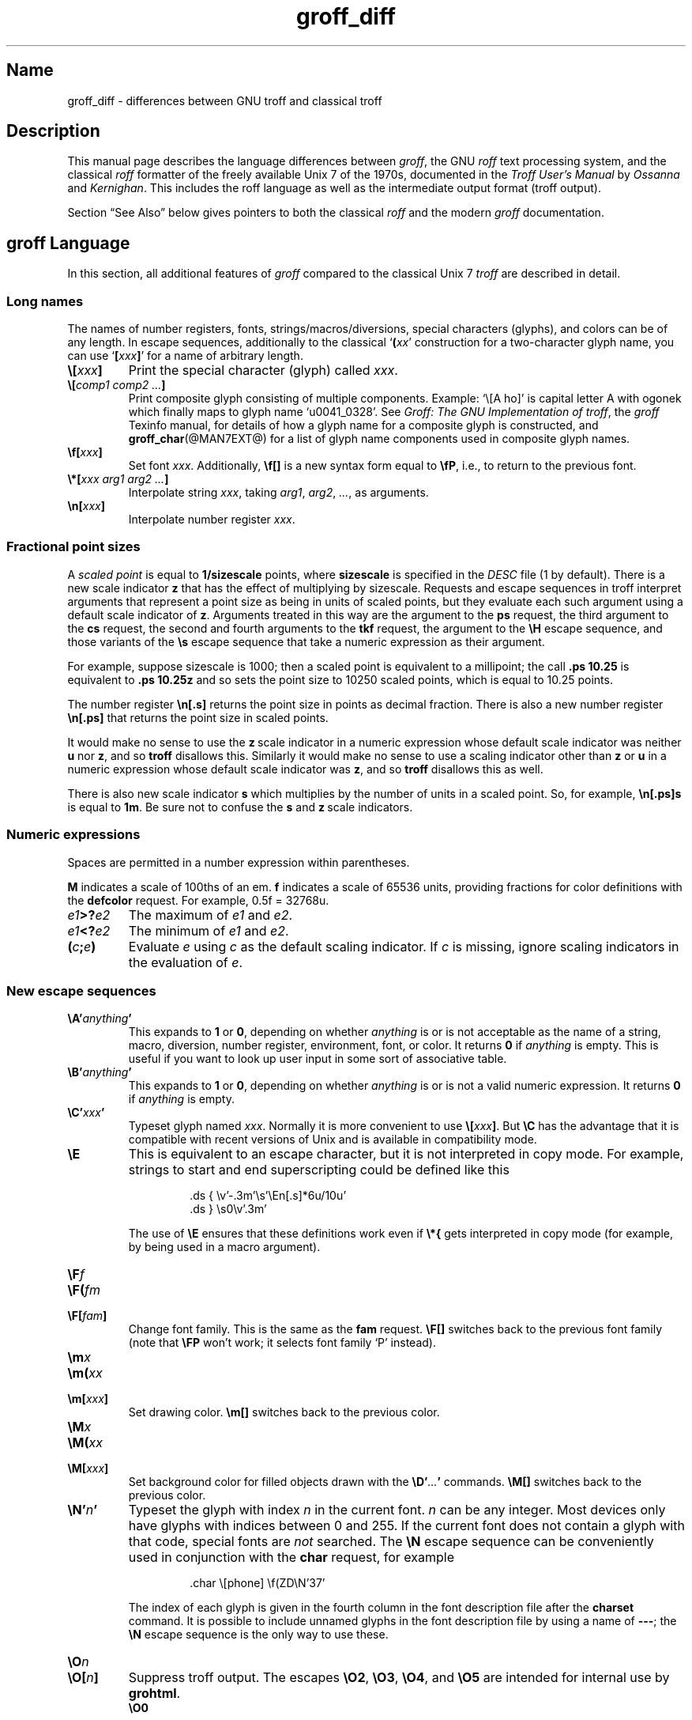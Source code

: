 '\" e
.TH groff_diff @MAN7EXT@ "@MDATE@" "groff @VERSION@"
.SH Name
groff_diff \- differences between GNU troff and classical troff
.
.\" groff_diff.man:
.\" Source file position: <groff_source>/man/groff_diff.man
.\" Installed position: <prefix>/share/man/man7/groff_diff.7
.
.
.\" Save and disable compatibility mode (for, e.g., Solaris 10/11).
.do nr groff_diff_C \n[.C]
.cp 0
.
.
.\" ====================================================================
.\" Legal Terms
.\" ====================================================================
.\"
.\" Copyright (C) 1989-2018 Free Software Foundation, Inc.
.\"
.\" This file is part of groff, the GNU roff type-setting system.
.\"
.\" Permission is granted to copy, distribute and/or modify this
.\" document under the terms of the GNU Free Documentation License,
.\" Version 1.3 or any later version published by the Free Software
.\" Foundation; with no Invariant Sections, with no Front-Cover Texts,
.\" and with no Back-Cover Texts.
.\"
.\" A copy of the Free Documentation License is included as a file
.\" called FDL in the main directory of the groff source package.
.
.
.\" ====================================================================
.\" Local definitions
.\" ====================================================================
.
.\" define a string tx for the TeX logo
.ie t .ds tx T\h'-.1667m'\v'.224m'E\v'-.224m'\h'-.125m'X
.el   .ds tx TeX
.
.
.\" from old groff_out.man
.ie \n(.g \
.  ds ic \/
.el \
.  ds ic \^
.
.\" ellipsis
.ds ellipsis \&.\|.\|.\&
.
.
.\" ====================================================================
.SH Description
.\" ====================================================================
.
This manual page describes the language differences between
.IR groff ,
the GNU
.I roff
text processing system, and the classical
.I roff
formatter of the freely available Unix\~7 of the 1970s, documented in
the
.I Troff User's Manual
by
.I Ossanna
and
.IR Kernighan .
.
This includes the roff language as well as the intermediate output
format (troff output).
.
.
.P
Section \[lq]See Also\[rq] below gives pointers to both the classical
.I roff
and the modern
.I groff
documentation.
.
.
.\" ====================================================================
.SH "groff Language"
.\" ====================================================================
.
In this section, all additional features of
.I groff
compared to the classical Unix\~7
.I troff
are described in detail.
.
.
.\" ====================================================================
.SS "Long names"
.\" ====================================================================
.
The names of number registers, fonts, strings/\:macros/\:diversions,
special characters (glyphs), and colors can be of any length.
.
In escape sequences, additionally to the classical
\[oq]\fB(\fP\,\fIxx\/\fP\[cq]
construction for a two-character glyph name,
you can use
\[oq]\fB[\fP\,\fIxxx\/\fP\fB]\fP\[cq]
for a name of arbitrary length.
.
.TP
.BI \[rs][ xxx ]
Print the special character (glyph) called
.IR xxx .
.
.TP
.BI \[rs][ "comp1 comp2 \*[ellipsis]" ]
Print composite glyph consisting of multiple components.
.
Example: \[oq]\[rs][A\~ho]\[cq] is capital letter A with ogonek which
finally maps to glyph name \[oq]u0041_0328\[cq].
.
See
.IR "Groff: The GNU Implementation of troff" ,
the
.I groff
Texinfo manual,
for details of how a glyph name for a composite glyph is constructed,
and
.BR groff_char (@MAN7EXT@)
for a list of glyph name components used in composite glyph names.
.
.TP
.BI \[rs]f[ xxx ]
Set font
.IR xxx .
.
Additionally,
.B \[rs]f[]
is a new syntax form equal to
.BR \[rs]fP ,
i.e., to return to the previous font.
.
.TP
.BI \[rs]*[ "xxx arg1 arg2 \*[ellipsis]" ]
Interpolate string
.IR xxx ,
taking
.IR arg1 ,
.IR arg2 ,
.IR \*[ellipsis] ,
as arguments.
.
.TP
.BI \[rs]n[ xxx ]
Interpolate number register
.IR xxx .
.
.
.\" ====================================================================
.SS "Fractional point sizes"
.\" ====================================================================
.
A
.I scaled point
is equal to
.B 1/sizescale
points, where
.B sizescale
is specified in the
.I DESC
file (1 by default).
.
There is a new scale indicator\~\c
.B z
that has the effect of multiplying by sizescale.
.
Requests and escape sequences in troff interpret arguments that
represent a point size as being in units of scaled points, but they
evaluate each such argument using a default scale indicator of\~\c
.BR z .
Arguments treated in this way are the argument to the
.B ps
request, the third argument to the
.B cs
request, the second and fourth arguments to the
.B tkf
request, the argument to the
.B \[rs]H
escape sequence, and those variants of the
.B \[rs]s
escape sequence that take a numeric expression as their argument.
.
.
.P
For example, suppose sizescale is 1000; then a scaled point is
equivalent to a millipoint; the call
.B .ps\ 10.25
is equivalent to
.B .ps\ 10.25z
and so sets the point size to 10250 scaled points, which is equal to
10.25 points.
.
.
.P
The number register
.B \[rs]n[.s]
returns the point size in points as decimal fraction.
.
There is also a new number register
.B \[rs]n[.ps]
that returns the point size in scaled points.
.
.
.P
It would make no sense to use the
.BR z \~\c
scale indicator in a numeric expression whose default scale indicator
was neither
.B u
nor\~\c
.BR z ,
and so
.B troff
disallows this.
.
Similarly it would make no sense to use a scaling indicator other than
.B z
or\~\c
.B u
in a numeric expression whose default scale indicator was\~\c
.BR z ,
and so
.B troff
disallows this as well.
.
.P
There is also new scale indicator\~\c
.B s
which multiplies by the number of units in a scaled point.
.
So, for example,
.B \[rs]n[.ps]s
is equal to
.BR 1m .
Be sure not to confuse the
.B s
and
.BR z \~\c
scale indicators.
.
.
.\" ====================================================================
.SS "Numeric expressions"
.\" ====================================================================
.
Spaces are permitted in a number expression within parentheses.
.
.
.P
.B M
indicates a scale of 100ths of an em.
.B f
indicates a scale of 65536 units, providing fractions for color
definitions with the
.B defcolor
request.
.
For example, 0.5f = 32768u.
.
.TP
.IB e1 >? e2
The maximum of
.I e1
and
.IR e2 .
.
.TP
.IB e1 <? e2
The minimum of
.I e1
and
.IR e2 .
.
.TP
.BI ( c ; e )
Evaluate
.I e
using
.I c
as the default scaling indicator.
.
If
.I c
is missing, ignore scaling indicators in the evaluation of\~\c
.IR e .
.
.
.\" ====================================================================
.SS "New escape sequences"
.\" ====================================================================
.
.TP
.BI \[rs]A' anything '
This expands to
.B 1
or\~\c
.BR 0 ,
depending on whether
.I anything
is or is not acceptable as the name of a string, macro, diversion,
number register, environment, font, or color.
.
It returns\~\c
.B 0
if
.I anything
is empty.
.
This is useful if you want to look up user input in some sort of
associative table.
.
.TP
.BI \[rs]B' anything '
This expands to
.B 1
or\~\c
.BR 0 ,
depending on whether
.I anything
is or is not a valid numeric expression.
.
It returns\~\c
.B 0
if
.I anything
is empty.
.
.TP
.BI \[rs]C' xxx '
Typeset glyph named
.IR xxx .
Normally it is more convenient to use
.BI \[rs][ xxx ]\f[R].
But
.B \[rs]C
has the advantage that it is compatible with recent versions of Unix and
is available in compatibility mode.
.
.TP
.B \[rs]E
This is equivalent to an escape character, but it is not interpreted in
copy mode.
.
For example, strings to start and end superscripting could be defined
like this
.
.RS
.IP
.EX
\&.ds { \[rs]v'\-.3m'\[rs]s'\[rs]En[.s]*6u/10u'
\&.ds } \[rs]s0\[rs]v'.3m'
.EE
.RE
.
.IP
The use of
.B \[rs]E
ensures that these definitions work even if
.B \[rs]*{
gets interpreted in copy mode (for example, by being used in a macro
argument).
.
.TP
.BI \[rs]F f
.TQ
.BI \[rs]F( fm
.TQ
.BI \[rs]F[ fam ]
Change font family.
.
This is the same as the
.B fam
request.
.
.B \[rs]F[]
switches back to the previous font family (note that
.B \[rs]FP
won't work; it selects font family \[oq]P\[cq] instead).
.
.TP
.BI \[rs]m x
.TQ
.BI \[rs]m( xx
.TQ
.BI \[rs]m[ xxx ]
Set drawing color.
.B \[rs]m[]
switches back to the previous color.
.
.TP
.BI \[rs]M x
.TQ
.BI \[rs]M( xx
.TQ
.BI \[rs]M[ xxx ]
Set background color for filled objects drawn with the
.BI \[rs]D' \*[ellipsis] '
commands.
.B \[rs]M[]
switches back to the previous color.
.
.TP
.BI \[rs]N' n '
Typeset the glyph with index\~\c
.I n
in the current font.
.IR n \~\c
can be any integer.
.
Most devices only have glyphs with indices between 0 and 255.
.
If the current font does not contain a glyph with that code,
special fonts are
.I not
searched.
.
The
.B \[rs]N
escape sequence can be conveniently used in conjunction with the
.B char
request, for example
.
.RS
.IP
.EX
\&.char \[rs][phone] \[rs]f(ZD\[rs]N'37'
.EE
.RE
.
.IP
The index of each glyph is given in the fourth column in the font
description file after the
.B charset
command.
.
It is possible to include unnamed glyphs in the font description
file by using a name of
.BR \-\-\- ;
the
.B \[rs]N
escape sequence is the only way to use these.
.
.TP
.BI \[rs]O n
.TQ
.BI \[rs]O[ n ]
Suppress troff output.
.
The escapes
.BR \[rs]O2 ,
.BR \[rs]O3 ,
.BR \[rs]O4 ,
and
.B \[rs]O5
are intended for internal use by
.BR \%grohtml .
.
.RS
.TP
.B \[rs]O0
Disable any ditroff glyphs from being emitted to the device driver,
provided that the escape occurs at the outer level (see
.B \[rs]O3
and
.BR \[rs]O4 ).
.
.TP
.B \[rs]O1
Enable output of glyphs, provided that the escape occurs at the outer
level.
.IP
.B \[rs]O0
and
.B \[rs]O1
also reset the registers
.BR \[rs]n[opminx] ,
.BR \[rs]n[opminy] ,
.BR \[rs]n[opmaxx] ,
and
.B \[rs]n[opmaxy]
to\~\-1.
.
These four registers mark the top left and bottom right hand corners
of a box which encompasses all written glyphs.
.
.TP
.B \[rs]O2
Provided that the escape occurs at the outer level, enable output of
glyphs and also write out to stderr the page number and four registers
encompassing the glyphs previously written since the last call to
.BR \[rs]O .
.
.TP
.B \[rs]O3
Begin a nesting level.
.
At start-up,
.B troff
is at outer level.
.
This is really an internal mechanism for
.B \%grohtml
while producing images.
.
They are generated by running the troff source through
.B troff
to the PostScript device and
.B ghostscript
to produce images in PNG format.
.
The
.B \[rs]O3
escape starts a new page if the device is not html (to reduce the
possibility of images crossing a page boundary).
.
.TP
.B \[rs]O4
End a nesting level.
.
.TP
.BI \[rs]O5[ Pfilename ]
This escape is
.B \%grohtml
specific.
.
Provided that this escape occurs at the outer nesting level, write
.I filename
to stderr.
.
The position of the image,
.IR P ,
must be specified and must be one of
.BR l ,
.BR r ,
.BR c ,
or
.B i
(left, right, centered, inline).
.
.I filename
is associated with the production of the next inline image.
.RE
.
.TP
.BI \[rs]R' name\ \[+-]n '
This has the same effect as
.
.RS
.IP
.BI .nr\  name\ \[+-]n
.RE
.
.TP
.BI \[rs]s[ \[+-]n ]
.TQ
.BI \[rs]s \[+-] [ n ]
.TQ
.BI \[rs]s' \[+-]n '
.TQ
.BI \[rs]s \[+-] ' n '
Set the point size to
.I n
scaled points;
.I n
is a numeric expression with a default scale indicator of\~\c
.BR z .
.
.TP
.BI \[rs]V x
.TQ
.BI \[rs]V( xx
.TQ
.BI \[rs]V[ xxx ]
Interpolate the contents of the environment variable
.IR xxx ,
as returned by
.BR getenv (3).
.B \[rs]V
is interpreted in copy mode.
.
.TP
.BI \[rs]Y x
.TQ
.BI \[rs]Y( xx
.TQ
.BI \[rs]Y[ xxx ]
This is approximately equivalent to
.BI \[rs]X'\[rs]*[ xxx ]'\f[R].
However the contents of the string or macro
.I xxx
are not interpreted; also it is permitted for
.I xxx
to have been defined as a macro and thus contain newlines (it is not
permitted for the argument to
.B \[rs]X
to contain newlines).
.
The inclusion of newlines requires an extension to the Unix troff output
format, and confuses drivers that do not know about this extension.
.
.TP
.BI \[rs]Z' anything '
Print anything and then restore the horizontal and vertical position;
.I anything
may not contain tabs or leaders.
.
.TP
.B \[rs]$0
The name by which the current macro was invoked.
.
The
.B als
request can make a macro have more than one name.
.
.TP
.B \[rs]$*
In a macro or string, the concatenation of all the arguments separated
by spaces.
.
.TP
.B \[rs]$@
In a macro or string, the concatenation of all the arguments with each
surrounded by double quotes, and separated by spaces.
.
.TP
.B \[rs]$^
In a macro, the representation of all parameters as if they were an
argument to the
.B ds
request.
.
.TP
.BI \[rs]$( nn
.TQ
.BI \[rs]$[ nnn ]
In a macro or string, this gives the
.IR nn -th
or
.IR nnn -th
argument.
.
Macros and strings can have an unlimited number of arguments.
.
.TP
.BI \[rs]? anything \[rs]?
When used in a diversion, this transparently embeds
.I anything
in the diversion.
.I anything
is read in copy mode.
.
When the diversion is reread,
.I anything
is interpreted.
.I anything
may not contain newlines; use
.B \[rs]!\&
if you want to embed newlines in a diversion.
.
The escape sequence
.B \[rs]?\&
is also recognized in copy mode and turned into a single internal
code; it is this code that terminates
.IR anything .
Thus
.
.RS
.IP
.EX
.ne 14v+\n(.Vu
\&.nr x 1
\&.nf
\&.di d
\&\[rs]?\[rs]\[rs]?\[rs]\[rs]\[rs]\[rs]?\[rs]\[rs]\[rs]\[rs]\[rs]\[rs]\
\[rs]\c
\&\[rs]nx\[rs]\[rs]\[rs]\[rs]?\[rs]\[rs]?\[rs]?
\&.di
\&.nr x 2
\&.di e
\&.d
\&.di
\&.nr x 3
\&.di f
\&.e
\&.di
\&.nr x 4
\&.f
.EE
.RE
.
.IP
prints\~\c
.BR 4 .
.
.TP
.B \[rs]/
This increases the width of the preceding glyph so that the
spacing between that glyph and the following glyph is
correct if the following glyph is a roman glyph.
.
.if t \{\
.  nop For example, if an italic\~f is immediately followed by a roman
.  nop right parenthesis, then in many fonts the top right portion of
.  nop the\~f overlaps the top left of the right parenthesis
.  nop producing \f[I]f\f[R]), which is ugly.
.  nop Inserting
.  B \[rs]/
.  nop produces
.  ie \n(.g \f[I]f\/\f[R])
.  el       \f[I]f\|\f[R])
.  nop and avoids this problem.
.\}
It is a good idea to use this escape sequence whenever an italic
glyph is immediately followed by a roman glyph without any
intervening space.
.
.TP
.B \[rs],
This modifies the spacing of the following glyph so that the
spacing between that glyph and the preceding glyph is
correct if the preceding glyph is a roman glyph.
.
.if t \{\
.  nop For example, inserting
.  B \[rs],
.  nop between the parenthesis and the\~f changes
.  nop \f[R](\f[I]f\f[R] to
.  ie \n(.g \f[R](\,\f[I]f\f[R].
.  el       \f[R](\^\f[I]f\f[R].
.\}
It is a good idea to use this escape sequence whenever a roman
glyph is immediately followed by an italic glyph without any
intervening space.
.
.TP
.B \[rs])
Like
.B \[rs]&
except that it behaves like a character declared with the
.B cflags
request to be transparent for the purposes of end-of-sentence
recognition.
.
.TP
.B \[rs]\[ti]
This produces an unbreakable space that stretches like a normal
inter-word space when a line is adjusted.
.
.TP
.B \[rs]:
This causes the insertion of a zero-width break point.
.
It is equal to
.B \[rs]%
within a word but without insertion of a soft hyphen glyph.
.
.TP
.B \[rs]#
Everything up to and including the next newline is ignored.
.
This is interpreted in copy mode.
.
It is like
.B \[rs]"
except that
.B \[rs]"
does not ignore the terminating newline.
.
.
.\" ====================================================================
.SS "New requests"
.\" ====================================================================
.
.TP
.BI .aln\  xx\ yy
Create an alias
.I xx
for number register object named
.IR yy .
The new name and the old name are exactly equivalent.
.
If
.I yy
is undefined, a warning of type
.B reg
is generated, and the request is ignored.
.
.TP
.BI .als\  xx\ yy
Create an alias
.I xx
for request, string, macro, or diversion object named
.IR yy .
.
The new name and the old name are exactly equivalent (it is
similar to a hard rather than a soft link).
.
If
.I yy
is undefined, a warning of type
.B mac
is generated, and the request is ignored.
.
The
.BR de ,
.BR am ,
.BR di ,
.BR da ,
.BR ds ,
and
.B as
requests only create a new object if the name of the macro, diversion
or string is currently undefined or if it is defined to be a
request; normally they modify the value of an existing object.
.
.TP
.BI .am1\  xx\ yy
Similar to
.BR .am ,
but compatibility mode is switched off during execution.
.
To be more precise, a \[oq]compatibility save\[cq] token is inserted
at the beginning of the macro addition, and a \[oq]compatibility
restore\[cq] token at the end.
.
As a consequence, the requests
.BR am ,
.BR am1 ,
.BR de ,
and
.B de1
can be intermixed freely since the compatibility save/\:restore tokens
only affect the macro parts defined by
.B .am1
and
.BR .ds1 .
.
.TP
.BI .ami\  xx\ yy
Append to macro indirectly.
.
See the
.B dei
request below for more information.
.
.TP
.BI .ami1\  xx\ yy
Same as the
.B ami
request but compatibility mode is switched off during execution.
.
.TP
.BI .as1\  xx\ yy
Similar to
.BR .as ,
but compatibility mode is switched off during expansion.
.
To be more precise, a \[oq]compatibility save\[cq] token is inserted
at the beginning of the string, and a \[oq]compatibility restore\[cq]
token at the end.
.
As a consequence, the requests
.BR as ,
.BR as1 ,
.BR ds ,
and
.B ds1
can be intermixed freely since the compatibility save/\:restore tokens
only affect the (sub)strings defined by
.B as1
and
.BR ds1 .
.
.TP
.BI .asciify\  xx
This request \[oq]unformats\[cq] the diversion
.I xx
in such a way that ASCII and space characters (and some escape
sequences) that were formatted
and diverted into
.I xx
are treated like ordinary input characters when
.I xx
is reread.
Useful for diversions in conjunction with the
.B writem
request.
.
It can be also used for gross hacks; for example, this
.
.RS
.IP
.EX
.ne 7v+\n(.Vu
\&.tr @.
\&.di x
\&@nr n 1
\&.br
\&.di
\&.tr @@
\&.asciify x
\&.x
.EE
.RE
.
.IP
sets register\~\c
.B n
to\~1.
.
Note that glyph information (font, font size, etc.) is not preserved;
use
.B .unformat
instead.
.
.TP
.B .backtrace
Write a backtrace of the input stack to the standard error stream.
.
.TP
.BI .blm\  xx
Set the blank line macro to
.IR xx .
If there is a blank line macro, it is invoked when a blank line
is encountered instead of the usual troff behaviour.
.
.TP
.BI .box\  xx
.TQ
.BI .boxa\  xx
These requests are similar to the
.B di
and
.B da
requests with the exception that a partially filled line does not
become part of the diversion (i.e., the diversion always starts with a
new line) but is restored after ending the diversion, discarding the
partially filled line which possibly comes from the diversion.
.
.TP
.B .break
Break out of a while loop.
.
See also the
.B while
and
.B continue
requests.
.
Be sure not to confuse this with the
.B br
request.
.
.TP
.B .brp
This is the same as
.BR \[rs]p .
.
.TP
.BI .cflags\  "n c1 c2 \*[ellipsis]"
Characters
.IR c1 ,
.IR c2 ,
.IR \*[ellipsis] ,
have properties determined by
.IR n ,
which is ORed from the following:
.
.RS
.IP 1
The character ends sentences (initially characters
.B .?!\&
have this property).
.
.IP 2
Lines can be broken before the character (initially no characters have
this property); a line is not broken at a character with this property
unless the characters on each side both have non-zero hyphenation
codes.
This can be overridden with value 64.
.
.IP 4
Lines can be broken after the character (initially characters
.B \-\[rs][hy]\[rs][em]
have this property); a line is not broken at a character with this
property unless the characters on each side both have non-zero
hyphenation codes.
This can be overridden with value 64.
.
.IP 8
The glyph associated with this character overlaps horizontally
(initially characters
.B \[rs][ul]\[rs][rn]\[rs][ru]\[rs][radicalex]\[rs][sqrtex]
have this property).
.
.IP 16
The glyph associated with this character overlaps vertically
(initially glyph
.B \[rs][br]
has this property).
.
.IP 32
An end-of-sentence character followed by any number of characters with
this property is treated as the end of a sentence if followed by a
newline or two spaces; in other words the character is transparent for
the purposes of end-of-sentence recognition; this is the same as having
a zero space factor in \*[tx] (initially characters
.B \[dq]')]*\[rs][dg]\[rs][dd]\[rs][rq]\[rs][cq]
have this property).
.
.IP 64
Ignore hyphenation code values of the surrounding characters.
Use this in combination with values 2 and\~4 (initially no characters
have this property).
.
.IP 128
Prohibit a line break before the character, but allow a line break after
the character.
This works only in combination with flags 256 and 512 and has no effect
otherwise.
.
.IP 256
Prohibit a line break after the character, but allow a line break before
the character.
This works only in combination with flags 128 and 512 and has no effect
otherwise.
.
.IP 512
Allow line break before or after the character.
This works only in combination with flags 128 and 256 and has no effect
otherwise.
.RE
.
.IP
Contrary to flag values 2 and\~4, the flags 128, 256, and 512 work
pairwise.
.
If, for example, the left character has value 512, and the right
character 128, no line break gets inserted.
.
If we use value\~6 instead for the left character, a line break after
the character can't be suppressed since the right neighbour character
doesn't get examined.
.
.TP
.BI .char\  c\ string
[This request can both define characters and glyphs.]
.
.IP
Define entity\~\c
.I c
to be
.IR string .
.
To be more precise, define (or even override) a groff entity which
can be accessed with name\~\c
.I c
on the input side, and which uses
.I string
on the output side.
.
Every time glyph\~\c
.I c
needs to be printed,
.I string
is processed in a temporary environment and the result is
wrapped up into a single object.
.
Compatibility mode is turned off and the escape character is
set to\~\c
.B \[rs]
while
.I string
is being processed.
.
Any emboldening, constant spacing or track kerning is applied to
this object rather than to individual glyphs in
.IR string .
.
.IP
A groff object defined by this request can be used just like a
normal glyph provided by the output device.
.
In particular other characters can be translated to it with the
.B tr
request; it can be made the leader glyph by the
.B lc
request; repeated patterns can be drawn with the glyph using the
.B \[rs]l
and
.B \[rs]L
escape sequences; words containing\~\c
.I c
can be hyphenated correctly, if the
.B hcode
request is used to give the object a hyphenation code.
.
.IP
There is a special anti-recursion feature: Use of glyph within the
glyph's definition is handled like normal glyphs not defined with
.BR char .
.IP
A glyph definition can be removed with the
.B rchar
request.
.
.TP
.BI .chop\  xx
Chop the last element off macro, string, or diversion
.IR xx .
This is useful for removing the newline from the end of diversions
that are to be interpolated as strings.
.
.TP
.BI .class\  "name c1 c2 \*[ellipsis]"
Assign
.I name
to a set of characters
.IR c1 ,
.IR c2 ,
.IR \*[ellipsis] ,
so that they can be referred to from other requests easily (currently
.B .cflags
only).
.
Character ranges (indicated by an intermediate \[oq]\-\[cq]) and
nested classes are possible also.
.
This is useful to assign properties to a large set of characters.
.
.TP
.BI .close\  stream
Close the stream named
.IR stream ;
.I stream
will no longer be an acceptable argument to the
.B write
request.
.
See the
.B open
request.
.
.TP
.BI .composite\  glyph1\ glyph2
Map glyph name
.I glyph1
to glyph name
.I glyph2
if it is used in
.BI \[rs][ \*[ellipsis] ]
with more than one component.
.
.TP
.B .continue
Finish the current iteration of a while loop.
.
See also the
.B while
and
.B break
requests.
.
.TP
.BI .color\  n
If
.I n
is non-zero or missing, enable colors (this is the default), otherwise
disable them.
.
.TP
.BI .cp\  n
If
.I n
is non-zero or missing, enable compatibility mode, otherwise disable
it.
.
In compatibility mode, long names are not recognized, and the
incompatibilities caused by long names do not arise.
.
.TP
.BI .defcolor\  xxx\ scheme\ color_components
Define color
.IR xxx .
.I scheme
can be one of the following values:
.B rgb
(three components),
.B cmy
(three components),
.B cmyk
(four components), and
.B gray
or
.B grey
(one component).
.
Color components can be given either as a hexadecimal string or as
positive decimal integers in the range 0\[en]65535.
.
A hexadecimal string contains all color components concatenated; it
must start with either
.B #
or
.BR ## .
The former specifies hex values in the range 0\[en]255 (which are
internally multiplied by\~257), the latter in the range 0\[en]65535.
.
Examples: #FFC0CB (pink), ##ffff0000ffff (magenta).
.
A new scaling indicator\~\c
.B f
has been introduced which multiplies its value by\~65536; this makes
it convenient to specify color components as fractions in the range 0
to\~1.
.
Example:
.
.RS
.IP
.EX
\&.defcolor darkgreen rgb 0.1f 0.5f 0.2f
.EE
.RE
.
.IP
Note that
.B f
is the default scaling indicator for the
.B defcolor
request, thus the above statement is equivalent to
.
.RS
.IP
.EX
\&.defcolor darkgreen rgb 0.1 0.5 0.2
.EE
.RE
.
.IP
The color named
.B default
(which is device-specific) can't be redefined.
.
It is possible that the default color for
.B \[rs]M
and
.B \[rs]m
is not the same.
.
.TP
.BI .de1\  xx\ yy
Similar to
.BR .de ,
but compatibility mode is switched off during execution.
.
On entry, the current compatibility mode is saved and restored at exit.
.
.TP
.BI .dei\  xx\ yy
Define macro indirectly.
.
The following example
.
.RS
.IP
.ne 2v+\n(.Vu
.EX
\&.ds xx aa
\&.ds yy bb
\&.dei xx yy
.EE
.RE
.
.IP
is equivalent to
.
.RS
.IP
.EX
\&.de aa bb
.EE
.RE
.
.TP
.BI .dei1\  xx\ yy
Similar to the
.B dei
request but compatibility mode is switched off during execution.
.
.TP
.BI .device\  anything
This is (almost) the same as the
.B \[rs]X
escape.
.I anything
is read in copy mode; a leading\~\c
.B \[dq]
is stripped.
.
.TP
.BI .devicem\  xx
This is the same as the
.B \[rs]Y
escape (to embed the contents of a macro into the intermediate
output preceded with \[oq]x\~X\[cq]).
.
.TP
.BI .do\  xxx
Interpret
.I .xxx
with compatibility mode disabled.
.
For example,
.
.RS
.
.IP
.EX
\&.do fam T
.EE
.
.P
would have the same effect as
.
.IP
.EX
\&.fam T
.EE
.
.P
except that it would work even if compatibility mode had been enabled.
.
Note that the previous compatibility mode is restored before any files
sourced by
.I xxx
are interpreted.
.
.RE
.
.TP
.BI .ds1\  xx\ yy
Similar to
.BR .ds ,
but compatibility mode is switched off during expansion.
.
To be more precise, a \[oq]compatibility save\[cq] token is inserted
at the beginning of the string, and a \[oq]compatibility restore\[cq]
token at the end.
.
.TP
.B .ecs
Save current escape character.
.
.TP
.B .ecr
Restore escape character saved with
.BR ecs .
Without a previous call to
.BR ecs ,
.RB \[oq] \[rs] \[cq]
will be the new escape character.
.
.TP
.BI .evc\  xx
Copy the contents of environment
.I xx
to the current environment.
.
No pushing or popping of environments is done.
.
.TP
.BI .fam\  xx
Set the current font family to
.IR xx .
The current font family is part of the current environment.
If
.I xx
is missing, switch back to previous font family.
.
The value at start-up is \[oq]T\[cq].
.
See the description of the
.B sty
request for more information on font families.
.
.TP
.BI .fchar\  c\ string
Define fallback character (or glyph)\~\c
.I c
to be
.IR string .
.
The syntax of this request is the same as the
.B char
request; the only difference is that a glyph defined with
.B char
hides the glyph with the same name in the current font, whereas a
glyph defined with
.B fchar
is checked only if the particular glyph isn't found in the current
font.
.
This test happens before checking special fonts.
.
.TP
.BI .fcolor\  c
Set the fill color to\~\c
.IR c .
If
.I c
is missing,
switch to the previous fill color.
.
.TP
.BI .fschar\  f\ c\ string
Define fallback character (or glyph)\~\c
.I c
for font\~\c
.I f
to be
.IR string .
.
The syntax of this request is the same as the
.B char
request (with an additional argument to specify the font); a glyph
defined with
.B fschar
is searched after the list of fonts declared with the
.B fspecial
request but before the list of fonts declared with
.BR .special .
.
.TP
.BI .fspecial\  "f s1 s2 \*[ellipsis]"
When the current font is\~\c
.IR f ,
fonts
.IR s1 ,
.IR s2 ,
.IR \*[ellipsis] ,
are special, that is, they are searched for glyphs not in
the current font.
.
Any fonts specified in the
.B special
request are searched after fonts specified in the
.B fspecial
request.
.
Without argument, reset the list of global special fonts to be empty.
.
.TP
.BI .ftr\  f\ g
Translate font\~\c
.I f
to\~\c
.IR g .
Whenever a font named\~\c
.I f
is referred to in an
.B \[rs]f
escape sequence, in the
.B F
and
.B S
conditional operators, or in the
.BR ft ,
.BR ul ,
.BR bd ,
.BR cs ,
.BR tkf ,
.BR special ,
.BR fspecial ,
.BR fp ,
or
.B sty
requests, font\~\c
.I g
is used.
If
.I g
is missing, or equal to\~\c
.I f
then font\~\c
.I f
is not translated.
.
.TP
.BI .fzoom\  f\ zoom
Set zoom factor
.I zoom
for font\~\c
.IR f .
.I zoom
must a non-negative integer multiple of 1/1000th.
If it is missing or is equal to zero, it means the same as 1000, namely
no magnification.
.IR f \~\c
must be a real font name, not a style.
.
.TP
.BI .gcolor\  c
Set the glyph color to\~\c
.IR c .
If
.I c
is missing,
switch to the previous glyph color.
.
.TP
.BI .hcode\  "c1 code1 c2 code2 \*[ellipsis]"
Set the hyphenation code of character
.I c1
to
.I code1
and that of
.I c2
to
.IR code2 ,
and so on.
A hyphenation code must be a single input character (not a special
character) other than a digit or a space.
.
Initially each lower-case letter \%a\[en]z has a hyphenation code, which
is itself, and each upper-case letter \%A\[en]Z has a hyphenation code
which is the lower-case version of itself.
.
See also the
.B hpf
request.
.
.TP
.BI .hla\  lang
Set the current hyphenation language to
.IR lang .
Hyphenation exceptions specified with the
.B hw
request and hyphenation patterns specified with the
.B hpf
request are both associated with the current hyphenation language.
.
The
.B hla
request is usually invoked by the
.B troffrc
file to set up a default language.
.
.TP
.BI .hlm\  n
Set the maximum number of consecutive hyphenated lines to\~\c
.IR n .
If
.I n
is negative, there is no maximum.
.
The default value is\~\-1.
.
This value is associated with the current environment.
.
Only lines output from an environment count towards the maximum
associated with that environment.
.
Hyphens resulting from
.B \[rs]%
are counted; explicit hyphens are not.
.
.TP
.BI .hpf\  file
Read hyphenation patterns from
.IR file ;
this is searched for in the same way that
.IB name .tmac
is searched for when the
.BI \-m name
option is specified.
.
It should have the same format as (simple) \*[tx] patterns files.
.
More specifically, the following scanning rules are implemented.
.
.RS
.IP \[bu]
A percent sign starts a comment (up to the end of the line) even if
preceded by a backslash.
.
.IP \[bu]
No support for \[oq]digraphs\[cq] like
.BR \[rs]$ .
.
.IP \[bu]
.BI ^^ xx
.RI ( x
is 0\[en]9 or a\[en]f) and
.BI ^^ x
(character code of\~\c
.I x
in the range 0\[en]127) are recognized; other use of\~\c
.B ^
causes an error.
.
.IP \[bu]
No macro expansion.
.
.IP \[bu]
.B hpf
checks for the expression
.BR \[rs]patterns{ \*[ellipsis] }
(possibly with whitespace before and after the braces).
.
Everything between the braces is taken as hyphenation patterns.
.
Consequently,
.BR { \~\c
and\~\c
.B }
are not allowed in patterns.
.
.IP \[bu]
Similarly,
.BR \[rs]hyphenation{ \*[ellipsis] }
gives a list of hyphenation exceptions.
.
.IP \[bu]
.B \[rs]endinput
is recognized also.
.
.IP \[bu]
For backwards compatibility, if
.B \[rs]patterns
is missing, the whole file is treated as a list of hyphenation patterns
(only recognizing the
.BR % \~\c
character as the start of a comment).
.RE
.
.IP
Use the
.B hpfcode
request to map the encoding used in hyphenation patterns files to
.BR groff 's
input encoding.
.
By default, everything maps to itself except letters \[oq]A\[cq] to
\[oq]Z\[cq] which map to \[oq]a\[cq] to \[oq]z\[cq].
.
.IP
The set of hyphenation patterns is associated with the current language
set by the
.B hla
request.
.
The
.B hpf
request is usually invoked by the
.B troffrc
file; a second call replaces the old patterns with the new ones.
.
.TP
.BI .hpfa\  file
The same as
.B hpf
except that the hyphenation patterns from
.I file
are appended to the patterns already loaded in the current language.
.
.TP
.BI .hpfcode\  "a b c d \*[ellipsis]"
After reading a hyphenation patterns file with the
.B hpf
or
.B hpfa
request, convert all characters with character code\~\c
.I a
in the recently read patterns to character code\~\c
.IR b ,
character code\~\c
.I c
to\~\c
.IR d ,
etc.
.
Initially, all character codes map to themselves.
.
The arguments of
.B hpfcode
must be integers in the range 0 to\~255.
.
Note that it is even possible to use character codes which are invalid
in
.B groff
otherwise.
.
.TP
.BI .hym\  n
Set the
.I hyphenation margin
to\~\c
.IR n :
when the current adjustment mode is not\~\c
.BR b ,
the line is not hyphenated if the line is no more than
.I n
short.
.
The default hyphenation margin is\~0.
.
The default scaling indicator for this request is\~\c
.BR m .
The hyphenation margin is associated with the current environment.
.
The current hyphenation margin is available in the
.B \[rs]n[.hym]
register.
.
.TP
.BI .hys\  n
Set the
.I hyphenation space
to\~\c
.IR n :
When the current adjustment mode is\~\c
.B b
don't hyphenate the line if the line can be justified by adding no
more than
.I n
extra space to each word space.
.
The default hyphenation space is\~0.
.
The default scaling indicator for this request is\~\c
.BR m .
The hyphenation space is associated with the current environment.
.
The current hyphenation space is available in the
.B \[rs]n[.hys]
register.
.
.TP
.BI .itc\  n\ macro
Variant of
.B .it
for which a line interrupted with
.B \[rs]c
is not counted as an input line.
.
.TP
.BI .kern\  n
If
.I n
is non-zero or missing, enable pairwise kerning, otherwise disable it.
.
.TP
.BI .length\  xx\ string
Compute the length of
.I string
and return it in the number register
.I xx
(which is not necessarily defined before).
.
.TP
.BI .linetabs\  n
If
.I n
is non-zero or missing, enable line-tabs mode, otherwise disable it
(which is the default).
.
In line-tabs mode, tab distances are computed relative to the
(current) output line.
.
Otherwise they are taken relative to the input line.
.
For example, the following
.
.RS
.IP
.ne 6v+\n(.Vu
.EX
\&.ds x a\[rs]t\[rs]c
\&.ds y b\[rs]t\[rs]c
\&.ds z c
\&.ta 1i 3i
\&\[rs]*x
\&\[rs]*y
\&\[rs]*z
.EE
.RE
.
.IP
yields
.
.RS
.IP
.EX
a         b         c
.EE
.RE
.
.IP
In line-tabs mode, the same code gives
.
.RS
.IP
.EX
a         b                   c
.EE
.RE
.
.IP
Line-tabs mode is associated with the current environment; the
read-only number register
.B \[rs]n[.linetabs]
is set to\~1 if in line-tabs mode, and 0 otherwise.
.
.TP
.BI .lsm\  xx
Set the leading spaces macro to
.IR xx .
If there are leading spaces in an input line, it is invoked instead of
the usual troff behaviour; the leading spaces are removed.
Registers
.B \[rs]n[lsn]
and
.B \[rs]n[lss]
hold the number of removed leading spaces and the corresponding
horizontal space, respectively.
.
.TP
.BI .mso\  file
The same as the
.B so
request except that
.I file
is searched for in the same directories as macro files for the
.B \-m
command-line option.
.
If the file name to be included has the form
.IB name .tmac
and it isn't found,
.B mso
tries to include
.BI tmac. name
instead and vice versa.
.
A warning of type
.B file
is generated if
.I file
can't be loaded, and the request is ignored.
.
.TP
.BI .nop \ anything
Execute
.IR anything .
This is similar to \[oq].if\ 1\[cq].
.
.TP
.B .nroff
Make the
.B n
built-in condition true and the
.B t
built-in condition false.
.
This can be reversed using the
.B troff
request.
.
.TP
.BI .open\  stream\ filename
Open
.I filename
for writing and associate the stream named
.I stream
with it.
.
See also the
.B close
and
.B write
requests.
.
.TP
.BI .opena\  stream\ filename
Like
.BR open ,
but if
.I filename
exists, append to it instead of truncating it.
.
.TP
.BI .output\  string
Emit
.I string
directly to the intermediate output (subject to copy-mode
interpretation);
this is similar to
.B \[rs]!\&
used at the top level.
.
An initial double quote in
.I string
is stripped off to allow initial blanks.
.
.TP
.B .pev
Print the current environment and each defined environment state on
stderr.
.
.TP
.B .pnr
Print the names and contents of all currently defined number registers
on stderr.
.
.TP
.BI .psbb \ filename
Get the bounding box of a PostScript image
.IR filename .
.
This file must conform to Adobe's Document Structuring
Conventions; the command looks for a
.B \%%%BoundingBox
comment to extract the bounding box values.
.
After a successful call, the coordinates (in PostScript units) of the
lower left and upper right corner can be found in the registers
.BR \[rs]n[llx] ,
.BR \[rs]n[lly] ,
.BR \[rs]n[urx] ,
and
.BR \[rs]n[ury] ,
respectively.
.
If some error has occurred, the four registers are set to zero.
.
.TP
.BI .pso \ command
This behaves like the
.B so
request except that input comes from the standard output of
.IR command .
.
.TP
.B .ptr
Print the names and positions of all traps (not including input line
traps and diversion traps) on stderr.
.
Empty slots in the page trap list are printed as well, because they
can affect the priority of subsequently planted traps.
.
.TP
.BI .pvs \ \[+-]n
Set the post-vertical line space to\~\c
.IR n ;
default scale indicator is\~\c
.BR p .
.
This value is added to each line after it has been output.
.
With no argument, the post-vertical line space is set to its previous
value.
.
.IP
The total vertical line spacing consists of four components:
.B .vs
and
.B \[rs]x
with a negative value which are applied before the line is output, and
.B .pvs
and
.B \[rs]x
with a positive value which are applied after the line is output.
.
.TP
.BI .rchar\  "c1 c2 \*[ellipsis]"
Remove the definitions of glyphs
.IR c1 ,
.IR c2 ,
.I \*[ellipsis]\ \"Add a sentence space
This undoes the effect of a
.B char
request.
.
.TP
.B .return
Within a macro, return immediately.
.
If called with an argument, return twice, namely from the current macro
and from the macro one level higher.
.
No effect otherwise.
.
.TP
.BI .rfschar\  "c1 c2 \*[ellipsis]"
Remove the font-specific definitions of glyphs
.IR c1 ,
.IR c2 ,
.I \*[ellipsis]\ \"Add a sentence space
This undoes the effect of an
.B fschar
request.
.
.TP
.B .rj
.TQ
.BI .rj \~n
Right justify the next
.IR n \~\c
input lines.
.
Without an argument right justify the next input line.
.
The number of lines to be right justified is available in the
.B \[rs]n[.rj]
register.
.
This implicitly does
.BR .ce\~0 .
The
.B ce
request implicitly does
.BR .rj\~0 .
.
.TP
.BI .rnn \ xx\ yy
Rename number register
.I xx
to
.IR yy .
.
.TP
.BI .schar\  c\ string
Define global fallback character (or glyph)\~\c
.I c
to be
.IR string .
.
The syntax of this request is the same as the
.B char
request; a glyph defined with
.B schar
is searched after the list of fonts declared with the
.B special
request but before the mounted special fonts.
.
.TP
.BI .shc\  c
Set the soft hyphen character to\~\c
.IR c .
If
.I c
is omitted, the soft hyphen character is set to the default
.BR \[rs][hy] .
The soft hyphen character is the glyph which is inserted when
a word is hyphenated at a line break.
.
If the soft hyphen character does not exist in the font of the
glyph immediately preceding a potential break point, then the line
is not broken at that point.
.
Neither definitions (specified with the
.B char
request) nor translations (specified with the
.B tr
request) are considered when finding the soft hyphen character.
.
.TP
.BI .shift\  n
In a macro, shift the arguments by
.I n
positions: argument\~\c
.I i
becomes argument
.IR i \|\-\| n ;
arguments 1 to\~\c
.I n
are no longer available.
.
If
.I n
is missing, arguments are shifted by\~1.
.
Shifting by negative amounts is currently undefined.
.
.TP
.BI .sizes\  s1\ s2\ \*[ellipsis]\ sn\  [0]
This command is similar to the
.B sizes
command of a
.I DESC
file.
.
It sets the available font sizes for the current font to
.IR s1 ,
.IR s2 ,
.IR \*[ellipsis]\| ,\~ sn
scaled points.
.
The list of sizes can be terminated by an optional\~\c
.BR 0 .
.
Each
.I si
can also be a range of sizes
.IR m \(en n .
.
Contrary to the font file command, the list can't extend over more
than a single line.
.
.TP
.BI .special\  "s1 s2 \*[ellipsis]"
Fonts
.IR s1 ,
.IR s2 ,
.IR \*[ellipsis] ,
are special and are searched for glyphs not in the current
font.
.
Without arguments, reset the list of special fonts to be empty.
.
.TP
.B .spreadwarn\c
.RI " [" limit ]
Emit a
.B break
warning if the additional space inserted for each space between words in
an output line adjusted to both margins with
.RB \[lq] .ad\~b \[rq]
is larger than or equal to
.IR limit .
.
A negative value is treated as zero;
an absent argument toggles the warning on and off without changing
.IR limit .
.
The default scaling indicator is
.BR m .
.
At startup,
.B .spreadwarn
is inactive and
.I limit
is 3\~m.
.
.IP
For example,
.IP
.RS
.RS
.EX
\&.spreadwarn 0.2m
.EE
.RE
.RE
.IP
causes a warning if
.B break
warnings are not suppressed and
.
.I @g@troff
must add 0.2\~m or more for each interword space in a line.
.
See
.IR @g@troff (@MAN1EXT@)
for warning types and control.
.
.TP
.BI .stringdown \~stringvar
.TQ
.BI .stringup \~stringvar
Change the string named
.I stringvar
by replacing each of its bytes with its
lowercase
.RB ( down )
or uppercase
.RB ( up )
version (if any).
.
.I groff
special characters
(see
.IR groff_char (@MAN7EXT@))
can be used and the output will usually transform in the expected way
due to the regular naming convention of the special character escapes.
.
.IP
.RS
.RS
.EX
\&.ds resume R\e['e]sum\e['e]\e"
\e*[resume] \e# Résumé
\&.stringdown resume
\e*[resume] \e# résumé
\&.stringup resume
\e*[resume] \e# RÉSUMÉ
.EE
.RE
.RE
.
.TP
.BI .sty\  n\ f
Associate style\~\c
.I f
with font position\~\c
.IR n .
A font position can be associated either with a font or with a style.
.
The current font is the index of a font position and so is also either
a font or a style.
.
When it is a style, the font that is actually used is the font the
name of which is the concatenation of the name of the current family
and the name of the current style.
.
For example, if the current font is\~1 and font position\~1 is
associated with style\~\c
.B R
and the current font family is\~\c
.BR T ,
then font
.B TR
is used.
.
If the current font is not a style, then the current family is ignored.
.
When the requests
.BR cs ,
.BR bd ,
.BR tkf ,
.BR uf ,
or
.B fspecial
are applied to a style, then they are applied instead to the
member of the current family corresponding to that style.
.
The default family can be set with the
.B \-f
command-line option.
.
The
.B styles
command in the
DESC
file controls which font positions (if any) are initially associated
with styles rather than fonts.
.
.TP
.BI .substring\  xx\ n1\  [ n2 ]
Replace the string named
.I xx
with the substring defined by the indices
.I n1
and
.IR n2 .
The first character in the string has index\~0.
.
If
.I n2
is omitted, it is taken to be equal to the string's length.
.
If the index value
.I n1
or
.I n2
is negative, it is counted from the end of the string,
going backwards:
.
The last character has index\~\-1, the character before the last
character has index\~\-2, etc.
.
.TP
.BI .tkf\  f\ s1\ n1\ s2\ n2
Enable track kerning for font\~\c
.IR f .
When the current font is\~\c
.I f
the width of every glyph is increased by an amount between
.I n1
and
.IR n2 ;
when the current point size is less than or equal to
.I s1
the width is increased by
.IR n1 ;
when it is greater than or equal to
.I s2
the width is increased by
.IR n2 ;
when the point size is greater than or equal to
.I s1
and less than or equal to
.I s2
the increase in width is a linear function of the point size.
.
.TP
.BI .tm1\  string
Similar to the
.B tm
request,
.I string
is read in copy mode and written on the standard error, but an initial
double quote in
.I string
is stripped off to allow initial blanks.
.
.TP
.BI .tmc\  string
Similar to
.B tm1
but without writing a final newline.
.
.TP
.BI .trf\  filename
Transparently output the contents of file
.IR filename .
Each line is output as if preceded by
.BR \[rs]! ;
however, the lines are not subject to copy-mode interpretation.
.
If the file does not end with a newline, then a newline is added.
.
For example, you can define a macro\~\c
.I x
containing the contents of file\~\c
.IR f ,
using
.
.RS
.IP
.ne 2v+\n(.Vu
.EX
\&.di x
\&.trf f
\&.di
.EE
.RE
.
.IP
Unlike with the
.B cf
request, the file cannot contain characters, such as NUL,
that are not valid troff input characters.
.
.TP
.BI .trin\  abcd
This is the same as the
.B tr
request except that the
.B asciify
request uses the character code (if any) before the character
translation.
.
Example:
.
.RS
.IP
.EX
\&.trin ax
\&.di xxx
\&a
\&.br
\&.di
\&.xxx
\&.trin aa
\&.asciify xxx
\&.xxx
.EE
.RE
.
.IP
The result is
.BR x\ a .
.
Using
.BR tr ,
the result would be
.BR x\ x .
.
.TP
.BI .trnt\  abcd
This is the same as the
.B tr
request except that the translations do not apply to text that is
transparently throughput into a diversion with
.BR \[rs]! .
For example,
.
.RS
.IP
.EX
\&.tr ab
\&.di x
\&\[rs]!.tm a
\&.di
\&.x
.EE
.RE
.
.IP
prints\~\c
.BR b ;
if
.B trnt
is used instead of
.B tr
it prints\~\c
.BR a .
.
.TP
.B .troff
Make the
.B n
built-in condition false, and the
.B t
built-in condition true.
.
This undoes the effect of the
.B nroff
request.
.
.TP
.BI .unformat\  xx
This request \[oq]unformats\[cq] the diversion
.IR xx .
.
Contrary to the
.B asciify
request, which tries to convert formatted elements of the diversion
back to input tokens as much as possible,
.B .unformat
only handles tabs and spaces between words (usually caused by spaces
or newlines in the input) specially.
.
The former are treated as if they were input tokens, and the latter
are stretchable again.
.
Note that the vertical size of lines is not preserved.
.
Glyph information (font, font size, space width, etc.) is retained.
.
Useful in conjunction with the
.B box
and
.B boxa
requests.
.
.TP
.BI .vpt\  n
Enable vertical position traps if
.I n
is non-zero, disable them otherwise.
.
Vertical position traps are traps set by the
.B wh
or
.B dt
requests.
.
Traps set by the
.B it
request are not vertical position traps.
.
The parameter that controls whether vertical position traps are
enabled is global.
.
Initially vertical position traps are enabled.
.
.TP
.BI .warn\  n
Control warnings.
.IR n \~\c
is the sum of the numbers associated with each warning that is to be
enabled; all other warnings are disabled.
.
The number associated with each warning is listed in
.BR @g@troff (@MAN1EXT@).
.
For example,
.B .warn\~0
disables all warnings, and
.B .warn\~1
disables all warnings except that about missing glyphs.
.
If
.I n
is not given, all warnings are enabled.
.
.TP
.BI .warnscale\  si
Set the scaling indicator used in warnings to
.IR si .
.
Valid values for
.I si
are
.BR u ,
.BR i ,
.BR c ,
.BR p ,
and\~\c
.BR P .
.
At startup, it is set to\~\c
.BR i .
.
.TP
.BI .while \ c\ anything
While condition\~\c
.I c
is true, accept
.I anything
as input;
.IR c \~\c
can be any condition acceptable to an
.B if
request;
.I anything
can comprise multiple lines if the first line starts with
.B \[rs]{
and the last line ends with
.BR \[rs]} .
See also the
.B break
and
.B continue
requests.
.
.TP
.BI .write\  stream\ anything
Write
.I anything
to the stream named
.IR stream .
.I stream
must previously have been the subject of an
.B open
request.
.I anything
is read in copy mode;
a leading\~\c
.B \[dq]
is stripped.
.
.TP
.BI .writec\  stream\ anything
Similar to
.B write
but without writing a final newline.
.
.TP
.BI .writem\  stream\ xx
Write the contents of the macro or string
.I xx
to the stream named
.IR stream .
.I stream
must previously have been the subject of an
.B open
request.
.I xx
is read in copy mode.
.
.
.\" ====================================================================
.SS "Extended escape sequences"
.\" ====================================================================
.
.TP
.BR \[rs]D' \*[ellipsis] '
All drawing commands of groff's intermediate output are accepted.
.
See subsection \[lq]Drawing Commands\[rq] below.
.
.
.\" ====================================================================
.SS "Extended requests"
.\" ====================================================================
.
.TP
.BI .cf\  filename
When used in a diversion, this embeds in the diversion an object
which, when reread, will cause the contents of
.I filename
to be transparently copied through to the output.
.
In Unix troff, the contents of
.I filename
is immediately copied through to the output regardless of whether
there is a current diversion; this behaviour is so anomalous that it
must be considered a bug.
.
.TP
.BI .de\  xx\ yy
.TQ
.BI .am\  xx\ yy
.TQ
.BI .ds\  xx\ yy
.TQ
.BI .as\  xx\ yy
In compatibility mode, these requests behaves similar to
.BR .de1 ,
.BR .am1 ,
.BR .ds1 ,
and
.BR .as1 ,
respectively: A \[oq]compatibility save\[cq] token is inserted at the
beginning, and a \[oq]compatibility restore\[cq] token at the end,
with compatibility mode switched on during execution.
.
.TP
.BI .ev\  xx
If
.I xx
is not a number, this switches to a named environment called
.IR xx .
The environment should be popped with a matching
.B ev
request without any arguments, just as for numbered environments.
.
There is no limit on the number of named environments; they are
created the first time that they are referenced.
.
.TP
.BI .hy\  n
New additive values 16 and\~32 are available; the former enables
hyphenation before the last character, the latter enables hyphenation
after the first character.
.
.TP
.BI .ss\  m\ n
When two arguments are given to the
.B ss
request, the second argument gives the
.IR "sentence space size" .
If the second argument is not given, the sentence space size
is the same as the word space size.
.
Like the word space size, the sentence space is in units of
one twelfth of the spacewidth parameter for the current font.
.
Initially both the word space size and the sentence
space size are\~12.
.
Contrary to Unix troff, GNU troff handles this request in nroff mode
also; a given value is then rounded down to the nearest multiple
of\~12.
.
The sentence space size is used in two circumstances.
.
If the end of a sentence occurs at the end of a line in fill mode,
then both an inter-word space and a sentence space are added; if
two spaces follow the end of a sentence in the middle of a line, then
the second space is a sentence space.
.
Note that the behaviour of Unix troff is exactly that exhibited
by GNU troff if a second argument is never given to the
.B ss
request.
.
In GNU troff, as in Unix troff, you should always follow a sentence
with either a newline or two spaces.
.
.TP
.BI .ta\  "n1 n2 \*[ellipsis] nn " "T " "r1 r2 \*[ellipsis] rn"
Set tabs at positions
.IR n1 ,
.IR n2 ,
.IR \*[ellipsis] ,
.I nn
and then set tabs at
.IR nn \|+\| r1 ,
.IR nn \|+\| r2 ,
.IR \*[ellipsis] ,
.IR nn \|+\| rn
and then at
.IR nn \|+\| rn \|+\| r1 ,
.IR nn \|+\| rn \|+\| r2 ,
.IR \*[ellipsis] ,
.IR nn \|+\| rn \|+\| rn ,
and so on.
For example,
.
.RS
.IP
.EX
\&.ta T .5i
.EE
.
.P
sets tabs every half an inch.
.RE
.
.
.\" ====================================================================
.SS "New number registers"
.\" ====================================================================
.
The following read-only registers are available:
.
.TP
.B \[rs]n[.br]
Within a macro call, it is set to\~1 if the macro is called with the
\[oq]normal\[cq] control character (\[oq].\[cq] by default), and set
to\~0 otherwise.
.
This allows the reliable modification of requests.
.
.RS
.IP
.ne 6v+\n(.Vu
.EX
\&.als bp*orig bp
\&.de bp
\&.tm before bp
\&.ie \[rs]\[rs]n[.br] .bp*orig
\&.el 'bp*orig
\&.tm after bp
\&..
.EE
.RE
.
.IP
Using this register outside of a macro makes no sense (it always returns
zero in such cases).
.
.TP
.B \[rs]n[.C]
1\~if compatibility mode is in effect, 0\~otherwise.
.
.TP
.B \[rs]n[.cdp]
The depth of the last glyph added to the current environment.
.
It is positive if the glyph extends below the baseline.
.
.TP
.B \[rs]n[.ce]
The number of lines remaining to be centered, as set by the
.B ce
request.
.
.TP
.B \[rs]n[.cht]
The height of the last glyph added to the current environment.
.
It is positive if the glyph extends above the baseline.
.
.TP
.B \[rs]n[.color]
1\~if colors are enabled, 0\~otherwise.
.
.TP
.B \[rs]n[.csk]
The skew of the last glyph added to the current environment.
.
The
.I skew
of a glyph is how far to the right of the center of a glyph
the center of an accent over that glyph should be placed.
.
.TP
.B \[rs]n[.ev]
The name or number of the current environment.
.
This is a string-valued register.
.
.TP
.B \[rs]n[.fam]
The current font family.
.
This is a string-valued register.
.
.TP
.B \[rs]n[.fn]
The current (internal) real font name.
.
This is a string-valued register.
.
If the current font is a style, the value of
.B \[rs]n[.fn]
is the proper concatenation of family and style name.
.
.TP
.B \[rs]n[.fp]
The number of the next free font position.
.
.TP
.B \[rs]n[.g]
Always\~1.
.
Macros should use this to determine whether they are running under GNU
troff.
.
.TP
.B \[rs]n[.height]
The current height of the font as set with
.BR \[rs]H .
.
.TP
.B \[rs]n[.hla]
The current hyphenation language as set by the
.B hla
request.
.
.TP
.B \[rs]n[.hlc]
The number of immediately preceding consecutive hyphenated lines.
.
.TP
.B \[rs]n[.hlm]
The maximum allowed number of consecutive hyphenated lines, as set by
the
.B hlm
request.
.
.TP
.B \[rs]n[.hy]
The current hyphenation flags (as set by the
.B hy
request).
.
.TP
.B \[rs]n[.hym]
The current hyphenation margin (as set by the
.B hym
request).
.
.TP
.B \[rs]n[.hys]
The current hyphenation space (as set by the
.B hys
request).
.
.TP
.B \[rs]n[.in]
The indentation that applies to the current output line.
.
.TP
.B \[rs]n[.int]
Set to a positive value if last output line is interrupted (i.e., if
it contains
.BR \[rs]c ).
.
.TP
.B \[rs]n[.kern]
1\~if pairwise kerning is enabled, 0\~otherwise.
.
.TP
.B \[rs]n[.lg]
The current ligature mode (as set by the
.B lg
request).
.
.TP
.B \[rs]n[.linetabs]
The current line-tabs mode (as set by the
.B linetabs
request).
.
.TP
.B \[rs]n[.ll]
The line length that applies to the current output line.
.
.TP
.B \[rs]n[.lt]
The title length as set by the
.B lt
request.
.
.TP
.B \[rs]n[.m]
The name of the current drawing color.
.
This is a string-valued register.
.
.TP
.B \[rs]n[.M]
The name of the current background color.
.
This is a string-valued register.
.
.TP
.B \[rs]n[.ne]
The amount of space that was needed in the last
.B ne
request that caused a trap to be sprung.
.
Useful in conjunction with the
.B \[rs]n[.trunc]
register.
.
.TP
.B \[rs]n[.ns]
1\~if no-space mode is active, 0\~otherwise.
.
.TP
.B \[rs]n[.O]
The current output level as set with
.BR \[rs]O .
.
.TP
.B \[rs]n[.P]
1\~if the current page is in the output list set with
.BR \-o .
.
.TP
.B \[rs]n[.pe]
1\~during a page ejection caused by the
.B bp
request, 0\~otherwise.
.
.TP
.B \[rs]n[.pn]
The number of the next page, either the value set by a
.B pn
request, or the number of the current page plus\~1.
.
.TP
.B \[rs]n[.ps]
The current point size in scaled points.
.
.TP
.B \[rs]n[.psr]
The last-requested point size in scaled points.
.
.TP
.B \[rs]n[.pvs]
The current post-vertical line space as set with the
.B pvs
request.
.
.TP
.B \[rs]n[.rj]
The number of lines to be right-justified as set by the
.B rj
request.
.
.TP
.B \[rs]n[.slant]
The slant of the current font as set with
.BR \[rs]S .
.
.TP
.B \[rs]n[.sr]
The last requested point size in points as a decimal fraction.
.
This is a string-valued register.
.
.TP
.B \[rs]n[.ss]
.TQ
.B \[rs]n[.sss]
These give the values of the parameters set by the first and second
arguments of the
.B ss
request.
.
.TP
.B \[rs]n[.sty]
The current font style.
.
This is a string-valued register.
.
.TP
.B \[rs]n[.tabs]
A string representation of the current tab settings suitable for use
as an argument to the
.B ta
request.
.
.TP
.B \[rs]n[.trunc]
The amount of vertical space truncated by the most recently sprung
vertical position trap, or, if the trap was sprung by an
.B ne
request, minus the amount of vertical motion produced by the
.B ne
request.
.
In other words, at the point a trap is sprung, it represents the
difference of what the vertical position would have been but for the
trap, and what the vertical position actually is.
.
Useful in conjunction with the
.B \[rs]n[.ne]
register.
.
.TP
.B \[rs]n[.U]
Set to\~1 if in safer mode and to\~0 if in unsafe mode (as given with
the
.B \-U
command-line option).
.
.TP
.B \[rs]n[.vpt]
1\~if vertical position traps are enabled, 0\~otherwise.
.
.TP
.B \[rs]n[.warn]
The sum of the numbers associated with each of the currently enabled
warnings.
.
The number associated with each warning is listed in
.BR @g@troff (@MAN1EXT@).
.
.TP
.B \[rs]n[.x]
The major version number.
.
For example, if the version number is 1.03, then
.B \[rs]n[.x]
contains\~1.
.
.TP
.B \[rs]n[.y]
The minor version number.
.
For example, if the version number is 1.03, then
.B \[rs]n[.y]
contains\~03.
.
.TP
.B \[rs]n[.Y]
The revision number of groff.
.
.TP
.B \[rs]n[.zoom]
The zoom value of the current font, in multiples of 1/1000th.
Zero if no magnification.
.
.TP
.B \[rs]n[llx]
.TQ
.B \[rs]n[lly]
.TQ
.B \[rs]n[urx]
.TQ
.B \[rs]n[ury]
These four read/\:write registers are set by the
.B psbb
request and contain the bounding box values (in PostScript units) of a
given PostScript image.
.
.P
The following read/\:write registers are set by the
.B \[rs]w
escape sequence:
.
.TP
.B \[rs]n[rst]
.TQ
.B \[rs]n[rsb]
Like the
.B st
and
.B sb
registers, but take account of the heights and depths of glyphs.
.
.TP
.B \[rs]n[ssc]
The amount of horizontal space (possibly negative) that should be
added to the last glyph before a subscript.
.
.TP
.B \[rs]n[skw]
How far to right of the center of the last glyph in the
.B \[rs]w
argument, the center of an accent from a roman font should be placed
over that glyph.
.
.P
Other available read/write number registers are:
.
.TP
.B \[rs]n[c.]
The current input line number.
.B \[rs]n[.c]
is a read-only alias to this register.
.
.TP
.B \[rs]n[hours]
The number of hours past midnight.
.
Initialized at start-up.
.
.TP
.B \[rs]n[hp]
The current horizontal position at input line.
.
.TP
.B \[rs]n[lsn]
.TQ
.B \[rs]n[lss]
If there are leading spaces in an input line, these registers
hold the number of leading spaces and the corresponding
horizontal space, respectively.
.
.TP
.B \[rs]n[minutes]
The number of minutes after the hour.
.
Initialized at start-up.
.
.TP
.B \[rs]n[seconds]
The number of seconds after the minute.
.
Initialized at start-up.
.
.TP
.B \[rs]n[systat]
The return value of the system() function executed by the last
.B sy
request.
.
.TP
.B \[rs]n[slimit]
If greater than\~0, the maximum number of objects on the input stack.
.
If less than or equal to\~0, there is no limit on the number of
objects on the input stack.
.
With no limit, recursion can continue until virtual memory is
exhausted.
.
.TP
.B \[rs]n[year]
The current year.
.
Note that the traditional
.B troff
number register
.B \[rs]n[yr]
is the current year minus 1900.
.
.
.\" ====================================================================
.SS Miscellaneous
.\" ====================================================================
.
.B @g@troff
predefines a single (read/write) string-based register,
.BR \[rs]*[.T] ,
which contains the argument given to the
.B \-T
command-line option, namely the current output device (for example,
.I latin1
or
.IR ascii ).
Note that this is not the same as the (read-only) number register
.B \[rs]n[.T]
which is defined to be\~1 if
.B troff
is called with the
.B \-T
command-line option, and zero otherwise.
.
This behaviour is different from Unix troff.
.
.P
Fonts not listed in the
DESC
file are automatically mounted on the next available font position
when they are referenced.
.
If a font is to be mounted explicitly with the
.B fp
request on an unused font position, it should be mounted on the first
unused font position, which can be found in the
.B \[rs]n[.fp]
register; although
.B troff
does not enforce this strictly, it does not allow a font to be mounted
at a position whose number is much greater than that of any currently
used position.
.
.P
Interpolating a string does not hide existing macro arguments.
.
Thus in a macro, a more efficient way of doing
.
.IP
.BI . xx\  \[rs]\[rs]$@
.P
is
.
.IP
.BI \[rs]\[rs]*[ xx ]\[rs]\[rs]
.
.P
If the font description file contains pairwise kerning information,
glyphs from that font are kerned.
.
Kerning between two glyphs can be inhibited by placing a
.B \[rs]&
between them.
.
.P
In a string comparison in a condition, characters that appear at
different input levels to the first delimiter character are not
recognized as the second or third delimiters.
.
This applies also to the
.B tl
request.
.
In a
.B \[rs]w
escape sequence, a character that appears at a different input level
to the starting delimiter character is not recognized as the
closing delimiter character.
.
The same is true for
.BR \[rs]A ,
.BR \[rs]b ,
.BR \[rs]B ,
.BR \[rs]C ,
.BR \[rs]l ,
.BR \[rs]L ,
.BR \[rs]o ,
.BR \[rs]X ,
and
.BR \[rs]Z .
.
When decoding a macro or string argument that is delimited by double
quotes, a character that appears at a different input level to the
starting delimiter character is not recognized as the closing delimiter
character.
.
The implementation of
.B \[rs]$@
ensures that the double quotes surrounding an argument appear at the
same input level, which is different to the input level of the
argument itself.
.
In a long escape name
.B ]
is not recognized as a closing delimiter except when it occurs at
the same input level as the opening\~\c
.BR [ .
.
In compatibility mode, no attention is paid to the input-level.
.
.P
There are some new types of condition:
.
.TP
.BI .if\ r xxx
True if there is a number register named
.IR xxx .
.
.TP
.BI .if\ d xxx
True if there is a string, macro, diversion, or request named
.IR xxx .
.
.TP
.BI .if\ m xxx
True if there is a color named
.IR xxx .
.
.TP
.BI .if\ c ch
True if there is a character (or glyph)
.I ch
available;
.I ch
is either an ASCII character or a glyph (special character)
.BI \[rs]N' xxx '\f[R],
.BI \[rs]( xx
or
.BI \[rs][ xxx ]\f[R];
the condition is also true if
.I ch
has been defined by the
.B char
request.
.
.TP
.BI .if\ F f
True if font\~\c
.I f
exists.
.
.BR f \~\c
is handled as if it was opened with the
.B ft
request (this is, font translation and styles are applied), without
actually mounting it.
.
.TP
.BI .if\ S s
True if style\~\c
.I s
has been registered.
.
Font translation is applied.
.
.P
The
.B tr
request can now map characters onto
.BR \[rs]\[ti] .
.
.P
The space width emitted by the
.B \[rs]|
and
.B \[rs]^
escape sequences can be controlled on a per-font basis.
If there is a glyph named
.B \[rs]|
or
.BR \[rs]^ ,
respectively (note the leading backslash), defined in the current font
file, use this glyph's width instead of the default value.
.
.P
It is now possible to have whitespace between the first and second dot
(or the name of the ending macro) to end a macro definition.
.
Example:
.
.IP
.ne 6v+\n(.Vu
.EX
\&.if t \[rs]{\[rs]
\&.  de bar
\&.    nop Hello, I'm \[oq]bar\[cq].
\&.  .
\&.\[rs]}
.EE
.
.
.\" ====================================================================
.SH "Intermediate Output Format"
.\" ====================================================================
.
This section describes the format output by GNU troff.
.
The output format used by GNU troff is very similar to that used
by Unix device-independent troff.
.
Only the differences are documented here.
.
.
.\" ====================================================================
.SS Units
.\" ====================================================================
.
The argument to the
.BR s \~\c
command is in scaled points (units of
.RI points/ n ,
where
.I n
is the argument to the
.B sizescale
command  in the DESC file).
.
The argument to the
.B x\ Height
command is also in scaled points.
.
.
.\" ====================================================================
.SS "Text commands"
.\" ====================================================================
.
.TP
.BI N n
Print glyph with index\~\c
.I n
(a non-negative integer) of the current font.
.
.P
If the
.B tcommand
line is present in the DESC file, troff uses the following two
commands.
.
.TP
.BI t xxx
.I xxx
is any sequence of characters terminated by a space or a newline (to
be more precise, it is a sequence of glyphs which are accessed with
the corresponding characters); the first character should be printed at
the current position, the current horizontal position should be
increased by the width of the first character, and so on for each
character.
.
The width of the glyph is that given in the font file,
appropriately scaled for the current point size, and rounded so that
it is a multiple of the horizontal resolution.
.
Special characters cannot be printed using this command.
.
.TP
.BI u n\ xxx
This is same as the
.BR t \~\c
command except that after printing each character, the current
horizontal position is increased by the sum of the width of that
character and\~\c
.IR n .
.
.P
Note that single characters can have the eighth bit set, as can the
names of fonts and special characters.
.
.P
The names of glyphs and fonts can be of arbitrary length; drivers
should not assume that they are only two characters long.
.
.P
When a glyph is to be printed, that glyph is always
in the current font.
.
Unlike device-independent troff, it is not necessary for drivers to
search special fonts to find a glyph.
.
.P
For color support, some new commands have been added:
.
.TP
\f[B]mc \f[I]cyan magenta yellow\f[R]
.TQ
\f[B]md\f[R]
.TQ
\f[B]mg \f[I]gray\f[R]
.TQ
\f[B]mk \f[I]cyan magenta yellow black\f[R]
.TQ
\f[B]mr \f[I]red green blue\f[R]
Set the color components of the current drawing color, using various
color schemes.
.
.B md
resets the drawing color to the default value.
.
The arguments are integers in the range 0 to 65536.
.
.P
The
.BR x \~\c
device control command has been extended.
.
.TP
\f[B]x u \f[I]n\f[R]
If
.I n
is\~1, start underlining of spaces.
.
If
.I n
is\~0, stop underlining of spaces.
.
This is needed for the
.B cu
request in nroff mode and is ignored otherwise.
.
.
.\" ====================================================================
.SS "Drawing commands"
.\" ====================================================================
.
The
.B D
drawing command has been extended.
.
These extensions are not used by GNU pic if the
.B \-n
option is given.
.
.TP
\f[B]Df \f[I]n\/\f[R]\*[ic]\[rs]n
Set the shade of gray to be used for filling solid objects to
.IR n ;
.I n
must be an integer between 0 and 1000, where 0 corresponds solid white
and 1000 to solid black, and values in between correspond to
intermediate shades of gray.
.
This applies only to solid circles, solid ellipses and solid
polygons.
.
By default, a level of 1000 is used.
.
Whatever color a solid object has, it should completely obscure
everything beneath it.
.
A value greater than 1000 or less than\~0 can also be used: this means
fill with the shade of gray that is currently being used for lines and
text.
.
Normally this is black, but some drivers may provide a way of
changing this.
.
.IP
The corresponding
.BI \[rs]D'f \*[ellipsis] '
command shouldn't be used since its argument is always rounded to an
integer multiple of the horizontal resolution which can lead to
surprising results.
.
.TP
\f[B]DC \f[I]\/d\f[R]\*[ic]\[rs]n
Draw a solid circle with a diameter of
.I d
with the leftmost point at the current position.
.
.TP
\f[B]DE \f[I]dx dy\/\f[R]\*[ic]\[rs]n
Draw a solid ellipse with a horizontal diameter of
.I dx
and a vertical diameter of
.I dy
with the leftmost point at the current position.
.EQ
delim $$
.EN
.
.TP
\f[B]Dp\f[R] $dx sub 1$ $dy sub 1$ $dx sub 2$ $dy sub 2$ $...$ \c
$dx sub n$ $dy sub n$\[rs]n
Draw a polygon with, for $i = 1 ,..., n+1$, the
.IR i -th
vertex at the current position
.
$+ sum from j=1 to i-1 ( dx sub j , dy sub j )$.
.
At the moment, GNU pic only uses this command to generate triangles
and rectangles.
.
.TP
\f[B]DP\f[R] $dx sub 1$ $dy sub 1$ $dx sub 2$ $dy sub 2$ $...$ \c
$dx sub n$ $dy sub n$\[rs]n
.
Like
.B Dp
but draw a solid rather than outlined polygon.
.
.TP
\f[B]Dt \f[I]n\/\f[R]\*[ic]\[rs]n
Set the current line thickness to
.IR n \~\c
machine units.
.
Traditionally Unix troff drivers use a line thickness proportional to
the current point size; drivers should continue to do this if no
.B Dt
command has been given, or if a
.B Dt
command has been given with a negative value of\~\c
.IR n .
A zero value of\~\c
.I n
selects the smallest available line thickness.
.
.P
A difficulty arises in how the current position should be changed after
the execution of these commands.
.
This is not of great importance since the code generated by GNU pic
does not depend on this.
.
Given a drawing command of the form
.IP
\f[B]\[rs]D'\f[I]c\f[R] $x sub 1$ $y sub 1$ $x sub 2$ $y sub 2$ $...$ \c
$x sub n$ $y sub n$\f[B]'\f[R]
.
.P
where
.I c
is not one of
.BR c ,
.BR e ,
.BR l ,
.BR a ,
or\~\c
.BR \[ti] ,
Unix troff treats each of the $x sub i$ as a horizontal quantity,
and each of the $y sub i$ as a vertical quantity and assumes that
the width of the drawn object is $sum from i=1 to n x sub i$,
and that the height is $sum from i=1 to n y sub i$.
.
(The assumption about the height can be seen by examining the
.B st
and
.B sb
registers after using such a
.BR D \~\c
command in a
.B \[rs]w
escape sequence).
.
This rule also holds for all the original drawing commands with the
exception of
.BR De .
For the sake of compatibility GNU troff also follows this rule, even
though it produces an ugly result in the case of the
.B Dt
and
.BR Df ,
and, to a lesser extent,
.B DE
commands.
.
Thus after executing a
.BR D \~\c
command of the form
.IP
\f[B]D\f[I]c\f[R] $x sub 1$ $y sub 1$ $x sub 2$ $y sub 2$ $...$ \c
$x sub n$ $y sub n$\[rs]n
.
.P
the current position should be increased by
.
$( sum from i=1 to n x sub i , sum from i=1 to n y sub i )$.
.
.P
Another set of extensions is
.
.TP
\f[B]DFc \f[I]cyan magenta yellow\f[R]\*[ic]\[rs]n
.TQ
\f[B]DFd\f[R]\*[ic]\[rs]n
.TQ
\f[B]DFg \f[I]gray\/\f[R]\*[ic]\[rs]n
.TQ
\f[B]DFk \f[I]cyan magenta yellow black\f[R]\*[ic]\[rs]n
.TQ
\f[B]DFr \f[I]red green blue\f[R]\*[ic]\[rs]n
Set the color components of the filling color similar to the
.BR m \~\c
commands above.
.
.P
The current position isn't changed by those colour commands
(contrary to
.BR Df ).
.
.
.\" ====================================================================
.SS "Device control commands"
.\" ====================================================================
.
There is a continuation convention which permits the argument to the
.B x\ X
command to contain newlines: when outputting the argument to the
.B x\ X
command, GNU troff follows each newline in the argument with a
.B +
character (as usual, it terminates the entire argument with a
newline); thus if the line after the line containing the
.B x\ X
command starts with
.BR + ,
then the newline ending the line containing the
.B x\ X
command should be treated as part of the argument to the
.B x\ X
command, the
.B +
should be ignored, and the part of the line following the
.B +
should be treated like the part of the line following the
.B x\ X
command.
.
.P
The first three output commands are guaranteed to be:
.IP
.BI x\ T\  device
.br
.BI x\ res\  n\ h\ v
.br
.B x init
.
.
.\" ====================================================================
.SH Incompatibilities
.\" ====================================================================
.
In spite of the many extensions, groff has retained compatibility to
classical troff to a large degree.
.
For the cases where the extensions lead to collisions, a special
compatibility mode with the restricted, old functionality was created
for groff.
.
.
.\" ====================================================================
.SS "groff language"
.\" ====================================================================
.
.I groff
provides a
.B compatibility mode
that allows the processing of roff code written for classical
.B troff
or for other implementations of roff in a consistent way.
.
.P
Compatibility mode can be turned on with the
.B \-C
command-line option, and turned on or off with the
.B .cp
request.
.
The number register
.B \[rs]n(.C
is\~1 if compatibility mode is on, 0\~otherwise.
.
.P
This became necessary because the GNU concept for long names causes
some incompatibilities.
.I Classical troff
interprets
.IP
.B .dsabcd
.
.P
as defining a string
.B ab
with contents
.BR cd .
In
.I groff
mode, this is considered as a call of a macro named
.BR dsabcd .
.
.P
Also
.I classical troff
interprets
.B \[rs]*[
or
.B \[rs]n[
as references to a string or number register called\~\c
.B [
while
.I groff
takes this as the start of a long name.
.
.P
In
.IR "compatibility mode" ,
groff interprets these things in the traditional way; so long
names are not recognized.
.
.P
On the other hand, groff in
.I GNU native mode
does not allow to use the single-character escapes
.B \[rs]\[rs]
(backslash),
.B \[rs]|
(vertical bar),
.B \[rs]\[ha]
(caret),
.B \[rs]&
(ampersand),
.B \[rs]{
(opening brace),
.B \[rs]}
(closing brace),
.RB \[oq] \[rs]\  \[cq]
(space),
.B \[rs]\[aq]
(single quote),
.B \[rs]\[ga]
(backquote),
.B \[rs]\-
(minus),
.B \[rs]_
(underline),
.B \[rs]!\&
(bang),
.B \[rs]%
(percent),
and
.B \[rs]c
(character\~c) in names of strings, macros, diversions, number
registers, fonts or environments, whereas
.I classical troff
does.
.
.P
The
.B \[rs]A
escape sequence can be helpful in avoiding these escape sequences in
names.
.
.P
Fractional point sizes cause one noteworthy incompatibility.
.
In
.I classical
.IR troff ,
the
.B ps
request ignores scale indicators and so
.RS
.P
.B .ps\~10u
.RE
.
.P
sets the point size to 10\~points, whereas in groff native mode the
point size is set to 10\~scaled points.
.
.P
The escape
.BI \[rs]s n
sets the point size to
.I n
scaled points;
.I n
must be exactly one digit and
is a numeric expression with a default scale indicator
.RB of\~ z\c
\&.
.
AT&T
.I troff
would read an additional digit,
as will
.I groff
in compatibility mode,
if
.I n
is 1, 2, or 3,
because the Graphic Systems C/A/T phototypesetter
(its original device target)
only supported a few discrete point sizes in the range 6\[en]36,
so Ossanna special-cased the parser to do what the user must have meant.
.
Kernighan warned of this in the 1992 revision of CSTR\~#54 (\[sc]2.3),
and more recently,
McIlroy referred to it as a \[lq]living fossil\[rq].
.
.I groff
will emit an error message in compatibility mode when this ambiguous
syntax is encountered.
.
Use the portable
.BI \[rs]s( nn
form for two-digit point sizes,
or the new forms of
.B \[rs]s
documented above.
.
.P
In
.IR groff ,
there is a fundamental difference between unformatted input
characters, and formatted output characters (glyphs).
.
Everything that affects how a glyph is output is
stored with the glyph; once a glyph has been
constructed it is unaffected by any subsequent requests that are
executed, including the
.BR bd ,
.BR cs ,
.BR tkf ,
.BR tr ,
or
.B fp
requests.
.
.P
Normally glyphs are constructed from input characters at
the moment immediately before the glyph is added to the current
output line.
.
Macros, diversions and strings are all, in fact, the same type of
object; they contain lists of input characters and glyphs
in any combination.
.
.P
Special characters can be both; before being added to the output, they
act as input entities, afterwards they denote glyphs.
.
.P
A glyph does not behave like an input character for the
purposes of macro processing; it does not inherit any of the special
properties that the input character from which it was constructed
might have had.
.
The following example makes things clearer.
.
.P
.RS
.EX
\&.di x
\[rs]\[rs]\[rs]\[rs]
\&.br
\&.di
\&.x
.EE
.RE
.
.P
With
.I GNU troff
this is printed as
.BR \[rs]\[rs] .
So each pair of input backslashes \[oq]\[rs]\[rs]\[cq] is turned
into a single output backslash glyph \[oq]\[rs]\[cq] and the
resulting output backslashes are not interpreted as escape characters
when they are reread.
.
.P
.I Classical troff
would interpret them as escape characters when they were reread and
would end up printing a single backslash \[oq]\[rs]\[cq].
.
.P
In GNU, the correct way to get a printable version of the backslash
character \[cq]\[rs]\[cq]
is the
.B \[rs](rs
escape sequence, but classical troff does not provide a clean feature
for getting a non-syntactical backslash.
.
A close method is the printable version of the current escape
character using the
.B \[rs]e
escape sequence; this works if the current escape character is not
redefined.
.
It works in both GNU mode and compatibility mode, while dirty tricks
like specifying a sequence of multiple backslashes do not work
reliably; for the different handling in diversions, macro definitions,
or text mode quickly leads to a confusion about the necessary number of
backslashes.
.
.P
To store an escape sequence in a diversion that is interpreted
when the diversion is reread, either the traditional
.B \[rs]!\&
transparent output facility or the
new
.B \[rs]?\&
escape sequence can be used.
.
.
.\" ====================================================================
.SS "Intermediate output"
.\" ====================================================================
.
The groff intermediate output format is in a state of evolution.
.
So far it has some incompatibilities, but it is intended to establish
a full compatibility to the classical troff output format.
.
Actually the following incompatibilities exist:
.
.IP \[bu] 2m
The positioning after the drawing of the polygons conflicts with the
classical definition.
.
.IP \[bu] 2m
The intermediate output cannot be rescaled to other devices as
classical \[oq]device-independent\[cq] troff did.
.
.
.\" ====================================================================
.SH Authors
.\" ====================================================================
This document was written by
.MT jjc@\:jclark.com
James Clark
.ME
and modified by
.MT wl@\:gnu.org
Werner Lemberg
.ME
and
.MT groff\-bernd.warken\-72@\:web.de
Bernd Warken
.ME .
.
.
.\" ====================================================================
.SH "See Also"
.\" ====================================================================
.
.IR "Groff: The GNU Implementation of troff" ,
by Trent A.\& Fisher and Werner Lemberg,
is the primary
.I groff
manual.
.
You can browse it interactively with \[lq]info groff\[rq].
.
.
.TP
.BR groff (@MAN1EXT@)
A list of all documentation around
.IR groff .
.
.TP
.BR groff (@MAN7EXT@)
A description of the
.I groff
language, including a short, but complete reference of all predefined
requests, registers, and escapes of plain
.IR groff .
From the command line, this is called using
.
.RS
.IP
.EX
man 7 groff
.EE
.RE
.
.TP
.BR roff (@MAN7EXT@)
A survey of
.I roff
systems, including pointers to further historical documentation.
.
.TP
.RI [ CSTR\~#54\/ ]
The
.I Nroff/\:Troff User's Manual
by
.I J.\& F.\& Ossanna
of 1976 in the revision of
.I Brian Kernighan
of 1992, being the
.UR http://\:cm.bell\-labs.com/\:cm/\:cs/\:cstr/\:54.ps.gz
classical troff documentation
.UE .
.
.
.\" Restore compatibility mode (for, e.g., Solaris 10/11).
.cp \n[groff_diff_C]
.
.
.\" ====================================================================
.\" Emacs variables
.\" ====================================================================
.
.\" Local Variables:
.\" mode: nroff
.\" fill-column: 72
.\" End:
.\" vim: set filetype=groff textwidth=72:
